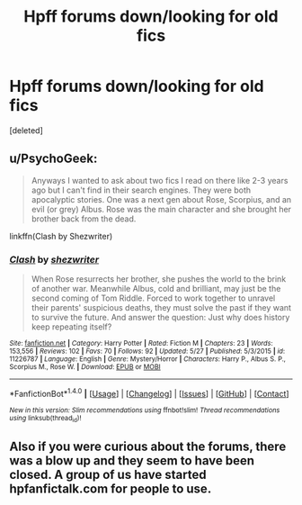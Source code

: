 #+TITLE: Hpff forums down/looking for old fics

* Hpff forums down/looking for old fics
:PROPERTIES:
:Score: 7
:DateUnix: 1465934167.0
:DateShort: 2016-Jun-15
:FlairText: Request
:END:
[deleted]


** u/PsychoGeek:
#+begin_quote
  Anyways I wanted to ask about two fics I read on there like 2-3 years ago but I can't find in their search engines. They were both apocalyptic stories. One was a next gen about Rose, Scorpius, and an evil (or grey) Albus. Rose was the main character and she brought her brother back from the dead.
#+end_quote

linkffn(Clash by Shezwriter)
:PROPERTIES:
:Author: PsychoGeek
:Score: 2
:DateUnix: 1465934826.0
:DateShort: 2016-Jun-15
:END:

*** [[http://www.fanfiction.net/s/11226787/1/][*/Clash/*]] by [[https://www.fanfiction.net/u/6736467/shezwriter][/shezwriter/]]

#+begin_quote
  When Rose resurrects her brother, she pushes the world to the brink of another war. Meanwhile Albus, cold and brilliant, may just be the second coming of Tom Riddle. Forced to work together to unravel their parents' suspicious deaths, they must solve the past if they want to survive the future. And answer the question: Just why does history keep repeating itself?
#+end_quote

^{/Site/: [[http://www.fanfiction.net/][fanfiction.net]] *|* /Category/: Harry Potter *|* /Rated/: Fiction M *|* /Chapters/: 23 *|* /Words/: 153,556 *|* /Reviews/: 102 *|* /Favs/: 70 *|* /Follows/: 92 *|* /Updated/: 5/27 *|* /Published/: 5/3/2015 *|* /id/: 11226787 *|* /Language/: English *|* /Genre/: Mystery/Horror *|* /Characters/: Harry P., Albus S. P., Scorpius M., Rose W. *|* /Download/: [[http://www.ff2ebook.com/old/ffn-bot/index.php?id=11226787&source=ff&filetype=epub][EPUB]] or [[http://www.ff2ebook.com/old/ffn-bot/index.php?id=11226787&source=ff&filetype=mobi][MOBI]]}

--------------

*FanfictionBot*^{1.4.0} *|* [[[https://github.com/tusing/reddit-ffn-bot/wiki/Usage][Usage]]] | [[[https://github.com/tusing/reddit-ffn-bot/wiki/Changelog][Changelog]]] | [[[https://github.com/tusing/reddit-ffn-bot/issues/][Issues]]] | [[[https://github.com/tusing/reddit-ffn-bot/][GitHub]]] | [[[https://www.reddit.com/message/compose?to=tusing][Contact]]]

^{/New in this version: Slim recommendations using/ ffnbot!slim! /Thread recommendations using/ linksub(thread_id)!}
:PROPERTIES:
:Author: FanfictionBot
:Score: 1
:DateUnix: 1465934844.0
:DateShort: 2016-Jun-15
:END:


** Also if you were curious about the forums, there was a blow up and they seem to have been closed. A group of us have started hpfanfictalk.com for people to use.
:PROPERTIES:
:Author: toomanycurls
:Score: 1
:DateUnix: 1470635498.0
:DateShort: 2016-Aug-08
:END:
